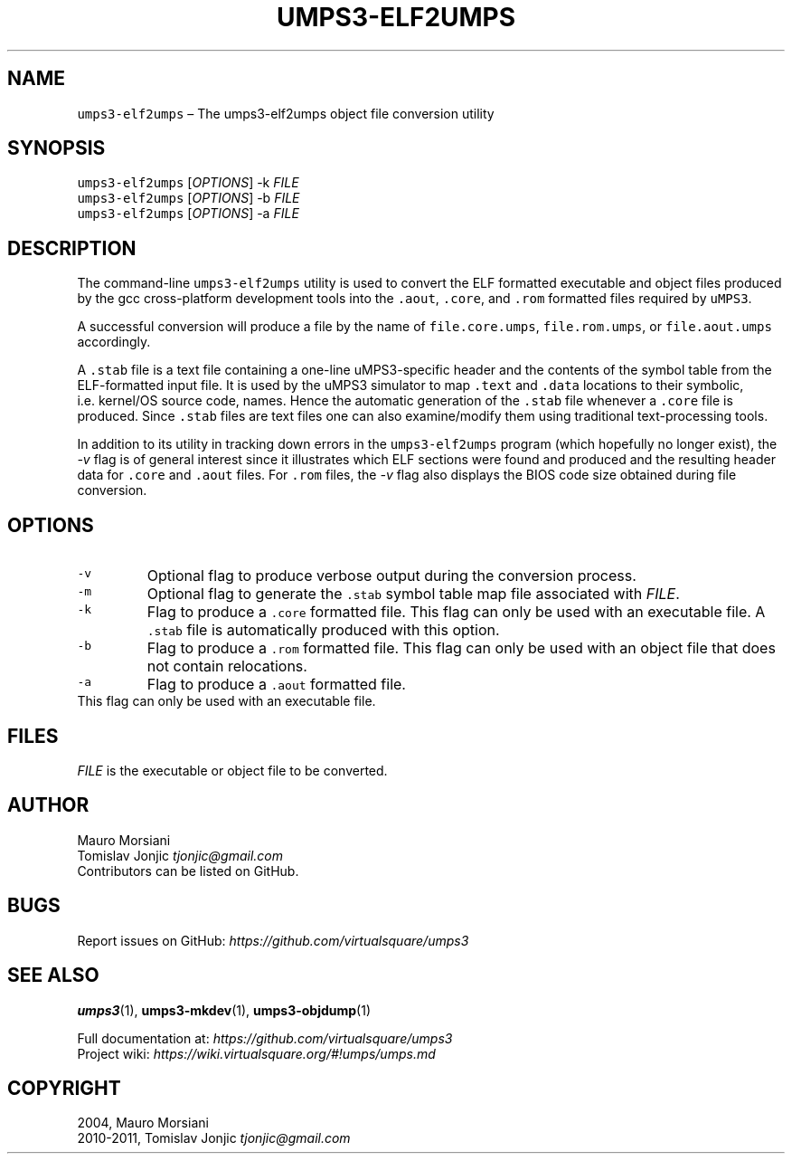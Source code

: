 .\" Copyright (C) 2020 Mattia Biondi, Mikey Goldweber, Renzo Davoli
.\"
.\" This is free documentation; you can redistribute it and/or
.\" modify it under the terms of the GNU General Public License,
.\" as published by the Free Software Foundation, either version 3
.\" of the License, or (at your option) any later version.
.\"
.\" The GNU General Public License's references to "object code"
.\" and "executables" are to be interpreted as the output of any
.\" document formatting or typesetting system, including
.\" intermediate and printed output.
.\"
.\" This manual is distributed in the hope that it will be useful,
.\" but WITHOUT ANY WARRANTY; without even the implied warranty of
.\" MERCHANTABILITY or FITNESS FOR A PARTICULAR PURPOSE.  See the
.\" GNU General Public License for more details.
.\"
.\" You should have received a copy of the GNU General Public
.\" License along with this manual; if not, write to the Free
.\" Software Foundation, Inc., 51 Franklin St, Fifth Floor, Boston,
.\" MA 02110-1301 USA.
.\"
.\" Automatically generated by Pandoc 2.17.1.1
.\"
.\" Define V font for inline verbatim, using C font in formats
.\" that render this, and otherwise B font.
.ie "\f[CB]x\f[]"x" \{\
. ftr V B
. ftr VI BI
. ftr VB B
. ftr VBI BI
.\}
.el \{\
. ftr V CR
. ftr VI CI
. ftr VB CB
. ftr VBI CBI
.\}
.TH "UMPS3-ELF2UMPS" "1" "December 2022" "" "General Commands Manual"
.hy
.SH NAME
.PP
\f[V]umps3-elf2umps\f[R] \[en] The umps3-elf2umps object file conversion
utility
.SH SYNOPSIS
.PP
\f[V]umps3-elf2umps\f[R] [\f[I]OPTIONS\f[R]] -k \f[I]FILE\f[R]
.PD 0
.P
.PD
\f[V]umps3-elf2umps\f[R] [\f[I]OPTIONS\f[R]] -b \f[I]FILE\f[R]
.PD 0
.P
.PD
\f[V]umps3-elf2umps\f[R] [\f[I]OPTIONS\f[R]] -a \f[I]FILE\f[R]
.SH DESCRIPTION
.PP
The command-line \f[V]umps3-elf2umps\f[R] utility is used to convert the
ELF formatted executable and object files produced by the gcc
cross-platform development tools into the \f[V].aout\f[R],
\f[V].core\f[R], and \f[V].rom\f[R] formatted files required by
\f[V]uMPS3\f[R].
.PP
A successful conversion will produce a file by the name of
\f[V]file.core.umps\f[R], \f[V]file.rom.umps\f[R], or
\f[V]file.aout.umps\f[R] accordingly.
.PP
A \f[V].stab\f[R] file is a text file containing a one-line
uMPS3-specific header and the contents of the symbol table from the
ELF-formatted input file.
It is used by the uMPS3 simulator to map \f[V].text\f[R] and
\f[V].data\f[R] locations to their symbolic, i.e.\ kernel/OS source
code, names.
Hence the automatic generation of the \f[V].stab\f[R] file whenever a
\f[V].core\f[R] file is produced.
Since \f[V].stab\f[R] files are text files one can also examine/modify
them using traditional text-processing tools.
.PP
In addition to its utility in tracking down errors in the
\f[V]umps3-elf2umps\f[R] program (which hopefully no longer exist), the
\f[I]-v\f[R] flag is of general interest since it illustrates which ELF
sections were found and produced and the resulting header data for
\f[V].core\f[R] and \f[V].aout\f[R] files.
For \f[V].rom\f[R] files, the \f[I]-v\f[R] flag also displays the BIOS
code size obtained during file conversion.
.SH OPTIONS
.TP
\f[V]-v\f[R]
Optional flag to produce verbose output during the conversion process.
.TP
\f[V]-m\f[R]
Optional flag to generate the \f[V].stab\f[R] symbol table map file
associated with \f[I]FILE\f[R].
.TP
\f[V]-k\f[R]
Flag to produce a \f[V].core\f[R] formatted file.
This flag can only be used with an executable file.
A \f[V].stab\f[R] file is automatically produced with this option.
.TP
\f[V]-b\f[R]
Flag to produce a \f[V].rom\f[R] formatted file.
This flag can only be used with an object file that does not contain
relocations.
.TP
\f[V]-a\f[R]
Flag to produce a \f[V].aout\f[R] formatted file.
.PD 0
.P
.PD
This flag can only be used with an executable file.
.SH FILES
.PP
\f[I]FILE\f[R] is the executable or object file to be converted.
.SH AUTHOR
.PP
Mauro Morsiani
.PD 0
.P
.PD
Tomislav Jonjic \f[I]tjonjic\[at]gmail.com\f[R]
.PD 0
.P
.PD
Contributors can be listed on GitHub.
.SH BUGS
.PP
Report issues on GitHub:
\f[I]https://github.com/virtualsquare/umps3\f[R]
.SH SEE ALSO
.PP
\f[B]umps3\f[R](1), \f[B]umps3-mkdev\f[R](1), \f[B]umps3-objdump\f[R](1)
.PP
Full documentation at: \f[I]https://github.com/virtualsquare/umps3\f[R]
.PD 0
.P
.PD
Project wiki: \f[I]https://wiki.virtualsquare.org/#!umps/umps.md\f[R]
.SH COPYRIGHT
.PP
2004, Mauro Morsiani
.PD 0
.P
.PD
2010-2011, Tomislav Jonjic \f[I]tjonjic\[at]gmail.com\f[R]
.PD 0
.P
.PD
